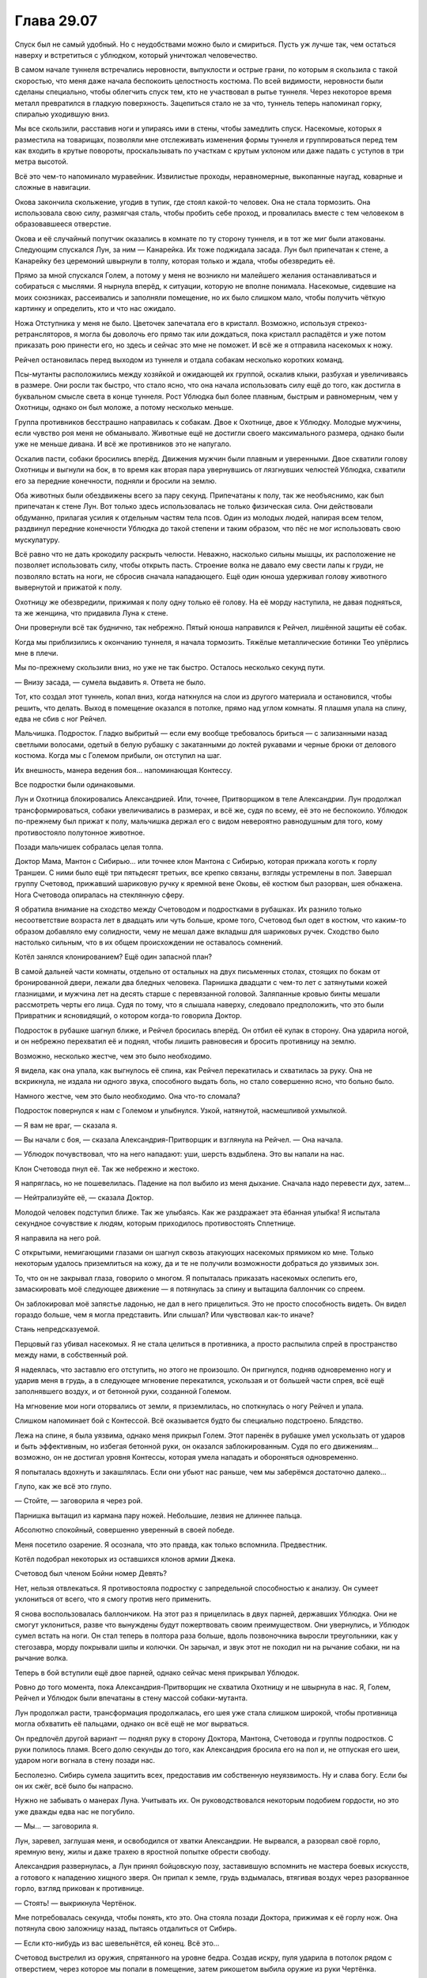 ﻿Глава 29.07
#############
Спуск был не самый удобный. Но с неудобствами можно было и смириться. Пусть уж лучше так, чем остаться наверху и встретиться с ублюдком, который уничтожал человечество.

В самом начале туннеля встречались неровности, выпуклости и острые грани, по которым я скользила с такой скоростью, что меня даже начала беспокоить целостность костюма. По всей видимости, неровности были сделаны специально, чтобы облегчить спуск тем, кто не участвовал в рытье туннеля. Через некоторое время металл превратился в гладкую поверхность. Зацепиться стало не за что, туннель теперь напоминал горку, спиралью уходившую вниз. 

Мы все скользили, расставив ноги и упираясь ими в стены, чтобы замедлить спуск. Насекомые, которых я разместила на товарищах, позволяли мне отслеживать изменения формы туннеля и группироваться перед тем как входить в крутые повороты, проскальзывать по участкам с крутым уклоном или даже падать с уступов в три метра высотой.

Всё это чем-то напоминало муравейник. Извилистые проходы, неравномерные, выкопанные наугад, коварные и сложные в навигации. 

Окова закончила скольжение, угодив в тупик, где стоял какой-то человек. Она не стала тормозить. Она использовала свою силу, размягчая сталь, чтобы пробить себе проход, и провалилась вместе с тем человеком в образовавшееся отверстие.

Окова и её случайный попутчик оказались в комнате по ту сторону туннеля, и в тот же миг были атакованы. Следующим спускался Лун, за ним — Канарейка. Их тоже поджидала засада. Лун был припечатан к стене, а Канарейку без церемоний швырнули в толпу, которая только и ждала, чтобы обезвредить её.

Прямо за мной спускался Голем, а потому у меня не возникло ни малейшего желания останавливаться и собираться с мыслями. Я нырнула вперёд, к ситуации, которую не вполне понимала. Насекомые, сидевшие на моих союзниках, рассеивались и заполняли помещение, но их было слишком мало, чтобы получить чёткую картинку и определить, кто и что нас ожидало.

Ножа Отступника у меня не было. Цветочек запечатала его в кристалл. Возможно, используя стрекоз-ретрансляторов, я могла бы доволочь его прямо так или дождаться, пока кристалл распадётся и уже потом приказать рою принести его, но здесь и сейчас это мне не поможет. И всё же я отправила насекомых к ножу.

Рейчел остановилась перед выходом из туннеля и отдала собакам несколько коротких команд.

Псы-мутанты расположились между хозяйкой и ожидающей их группой, оскалив клыки, разбухая и увеличиваясь в размере. Они росли так быстро, что стало ясно, что она начала использовать силу ещё до того, как достигла в буквальном смысле света в конце туннеля. Рост Ублюдка был более плавным, быстрым и равномерным, чем у Охотницы, однако он был моложе, а потому несколько меньше.

Группа противников бесстрашно направилась к собакам. Двое к Охотнице, двое к Ублюдку. Молодые мужчины, если чувство роя меня не обманывало. Животные ещё не достигли своего максимального размера, однако были уже не меньше дивана. И всё же противников это не напугало.

Оскалив пасти, собаки бросились вперёд. Движения мужчин были плавным и уверенными. Двое схватили голову Охотницы и выгнули на бок, в то время как вторая пара увернувшись от лязгнувших челюстей Ублюдка, схватили его за передние конечности, подняли и бросили на землю.

Оба животных были обездвижены всего за пару секунд. Припечатаны к полу, так же необъяснимо, как был припечатан к стене Лун. Вот только здесь использовалась не только физическая сила. Они действовали обдуманно, прилагая усилия к отдельным частям тела псов. Один из молодых людей, напирая всем телом, раздвинул передние конечности Ублюдка до такой степени и таким образом, что пёс не мог использовать свою мускулатуру.

Всё равно что не дать крокодилу раскрыть челюсти. Неважно, насколько сильны мышцы, их расположение не позволяет использовать силу, чтобы открыть пасть. Строение волка не давало ему свести лапы к груди, не позволяло встать на ноги, не сбросив сначала нападающего. Ещё один юноша удерживал голову животного вывернутой и прижатой к полу.

Охотницу же обезвредили, прижимая к полу одну только её голову. На её морду наступила, не давая подняться, та же женщина, что придавила Луна к стене.

Они провернули всё так буднично, так небрежно. Пятый юноша направился к Рейчел, лишённой защиты её собак.

Когда мы приблизились к окончанию туннеля, я начала тормозить. Тяжёлые металлические ботинки Тео упёрлись мне в плечи. 

Мы по-прежнему скользили вниз, но уже не так быстро. Осталось несколько секунд пути.

— Внизу засада, — сумела выдавить я. Ответа не было.

Тот, кто создал этот туннель, копал вниз, когда наткнулся на слои из другого материала и остановился, чтобы решить, что делать. Выход в помещение оказался в потолке, прямо над углом комнаты. Я плашмя упала на спину, едва не сбив с ног Рейчел.

Мальчишка. Подросток. Гладко выбритый — если ему вообще требовалось бриться — с зализанными назад светлыми волосами, одетый в белую рубашку с закатанными до локтей рукавами и черные брюки от делового костюма. Когда мы с Големом прибыли, он отступил на шаг.

Их внешность, манера ведения боя… напоминающая Контессу.

Все подростки были одинаковыми.

Лун и Охотница блокировались Александрией. Или, точнее, Притворщиком в теле Александрии. Лун продолжал трансформироваться, собаки увеличивались в размерах, и всё же, судя по всему, её это не беспокоило. Ублюдок по-прежнему был прижат к полу, мальчишка держал его с видом невероятно равнодушным для того, кому противостояло полутонное животное.

Позади мальчишек собралась целая толпа.

Доктор Мама, Мантон с Сибирью… или точнее клон Мантона с Сибирью, которая прижала коготь к горлу Траншеи. С ними было ещё три пятьдесят третьих, все крепко связаны, взгляды устремлены в пол. Завершал группу Счетовод, прижавший шариковую ручку к яремной вене Оковы, её костюм был разорван, шея обнажена. Нога Счетовода опиралась на стеклянную сферу.

Я обратила внимание на сходство между Счетоводом и подростками в рубашках. Их разнило только несоответствие возраста лет в двадцать или чуть больше, кроме того, Счетовод был одет в костюм, что каким-то образом добавляло ему солидности, чему не мешал даже вкладыш для шариковых ручек. Сходство было настолько сильным, что в их общем происхождении не оставалось сомнений.

Котёл занялся клонированием? Ещё один запасной план?

В самой дальней части комнаты, отдельно от остальных на двух письменных столах, стоящих по бокам от бронированной двери, лежали два бледных человека. Парнишка двадцати с чем-то лет с затянутыми кожей глазницами, и мужчина лет на десять старше с перевязанной головой. Заляпанные кровью бинты мешали рассмотреть черты его лица. Судя по тому, что я слышала наверху, следовало предположить, что это были Привратник и ясновидящий, о котором когда-то говорила Доктор.

Подросток в рубашке шагнул ближе, и Рейчел бросилась вперёд. Он отбил её кулак в сторону. Она ударила ногой, и он небрежно перехватил её и поднял, чтобы лишить равновесия и бросить противницу на землю. 

Возможно, несколько жестче, чем это было необходимо.

Я видела, как она упала, как выгнулось её спина, как Рейчел перекатилась и схватилась за руку. Она не вскрикнула, не издала ни одного звука, способного выдать боль, но стало совершенно ясно, что больно было.

Намного жестче, чем это было необходимо. Она что-то сломала?

Подросток повернулся к нам с Големом и улыбнулся. Узкой, натянутой, насмешливой ухмылкой.

— Я вам не враг, — сказала я.

— Вы начали с боя, — сказала Александрия-Притворщик и взглянула на Рейчел. — Она начала.

— Ублюдок почувствовал, что на него нападают: уши, шерсть вздыблена. Это вы напали на нас.

Клон Счетовода пнул её. Так же небрежно и жестоко.

Я напряглась, но не пошевелилась. Падение на пол выбило из меня дыхание. Сначала надо перевести дух, затем…

— Нейтрализуйте её, — сказала Доктор.

Молодой человек подступил ближе. Так же улыбаясь. Как же раздражает эта ёбанная улыбка! Я испытала секундное сочувствие к людям, которым приходилось противостоять Сплетнице. 

Я направила на него рой.

С открытыми, немигающими глазами он шагнул сквозь атакующих насекомых прямиком ко мне. Только некоторым удалось приземлиться на кожу, да и те не получили возможности добраться до уязвимых зон.

То, что он не закрывал глаза, говорило о многом. Я попыталась приказать насекомых ослепить его, замаскировать моё следующее движение — я потянулась за спину и вытащила баллончик со спреем.

Он заблокировал моё запястье ладонью, не дал в него прицелиться. Это не просто способность видеть. Он видел гораздо больше, чем я могла представить. Или слышал? Или чувствовал как-то иначе?

Стань непредсказуемой.

Перцовый газ убивал насекомых. Я не стала целиться в противника, а просто распылила спрей в пространство между нами, в собственный рой.

Я надеялась, что заставлю его отступить, но этого не произошло. Он пригнулся, подняв одновременно ногу и ударив меня в грудь, а в следующее мгновение перекатился, ускользая и от большей части спрея, всё ещё заполнявшего воздух, и от бетонной руки, созданной Големом.

На мгновение мои ноги оторвались от земли, я приземлилась, но споткнулась о ногу Рейчел и упала.

Слишком напоминает бой с Контессой. Всё оказывается будто бы специально подстроено. Блядство.

Лежа на спине, я была уязвима, однако меня прикрыл Голем. Этот паренёк в рубашке умел ускользать от ударов и быть эффективным, но избегая бетонной руки, он оказался заблокированным. Судя по его движениям… возможно, он не достигал уровня Контессы, которая умела нападать и обороняться одновременно.  

Я попыталась вдохнуть и закашлялась. Если они убьют нас раньше, чем мы заберёмся достаточно далеко…

Глупо, как же всё это глупо.

— Стойте, — заговорила я через рой.

Парнишка вытащил из кармана пару ножей. Небольшие, лезвия не длиннее пальца.

Абсолютно спокойный, совершенно уверенный в своей победе.

Меня посетило озарение. Я осознала, что это правда, как только вспомнила. Предвестник.

Котёл подобрал некоторых из оставшихся клонов армии Джека.

Счетовод был членом Бойни номер Девять?

Нет, нельзя отвлекаться. Я противостояла подростку с запредельной способностью к анализу. Он сумеет уклониться от всего, что я смогу против него применить.

Я снова воспользовалась баллончиком. На этот раз я прицелилась в двух парней, державших Ублюдка. Они не смогут уклониться, разве что вынуждены будут пожертвовать своим преимуществом. Они увернулись, и Ублюдок сумел встать на ноги. Он стал теперь в полтора раза больше, вдоль позвоночника выросли треугольники, как у стегозавра, морду покрывали шипы и колючки. Он зарычал, и звук этот не походил ни на рычание собаки, ни на рычание волка.

Теперь в бой вступили ещё двое парней, однако сейчас меня прикрывал Ублюдок.

Ровно до того момента, пока Александрия-Притворщик не схватила Охотницу и не швырнула в нас. Я, Голем, Рейчел и Ублюдок были впечатаны в стену массой собаки-мутанта.

Лун продолжал расти, трансформация продолжалась, его шея уже стала слишком широкой, чтобы противница могла обхватить её пальцами, однако он всё ещё не мог вырваться.

Он предпочёл другой вариант — поднял руку в сторону Доктора, Мантона, Счетовода и группы подростков. С руки полилось пламя. Всего долю секунды до того, как Александрия бросила его на пол и, не отпуская его шеи, ударом ноги вогнала в стену позади нас.

Бесполезно. Сибирь сумела защитить всех, предоставив им собственную неуязвимость. Ну и слава богу. Если бы он их сжёг, всё было бы напрасно.

Нужно не забывать о манерах Луна. Учитывать их. Он руководствовался некоторым подобием гордости, но это уже дважды едва нас не погубило.

— Мы… — заговорила я.

Лун, заревел, заглушая меня, и освободился от хватки Александрии. Не вырвался, а разорвал своё горло, яремную вену, жилы и даже трахею в яростной попытке обрести свободу.

Александрия развернулась, а Лун принял бойцовскую позу, заставившую вспомнить не мастера боевых искусств, а готового к нападению хищного зверя. Он припал к земле, грудь вздымалась, втягивая воздух через разорванное горло, взгляд прикован к противнице.

— Стоять! — выкрикнула Чертёнок.

Мне потребовалась секунда, чтобы понять, кто это. Она стояла позади Доктора, прижимая к её горлу нож. Она потянула свою заложницу назад, пытаясь отдалиться от Сибирь.

— Если кто-нибудь из вас шевельнётся, ей конец. Всё это…

Счетовод выстрелил из оружия, спрятанного на уровне бедра. Создав искру, пуля ударила в потолок рядом с отверстием, через которое мы попали в помещение, затем рикошетом выбила оружие из руки Чертёнка.

— …бессмысленно, — закончила Чертёнок. 

Сибирь прыгнула к Доктору, и положила руку на её плечо.

Снова драться. Я сжала кулаки. Как же глупо!

— Сын здесь, — выкрикнула я, воспользовавшись секундным затишьем.

Два слова изменили всё. Я заметила, как переменилось поведение Доктора, Счетовода и даже клона Мантона. Одна из самых могущественных в мире групп, во всех смыслах этого слова: и по грубой силе, и по политическому влиянию, и по знаниям… но они испугались.

Мне не нужно было их победить, требовался лишь шанс поговорить. И я его получила, теперь нужно было, чтобы они меня выслушали. Чем проще, тем лучше. Прямиком к делу.

— У нас нет причин доверять тебе, — сказала Доктор. — Мы уже встречались, Шелкопряд. Я в некотором роде уважаю то, чего ты достигла, но это не означает равной степени доверия. Ты опасна, и я не могу исключить вероятности, что это попытка убийства.

«Перевод: отрицание в чистом виде. Ты не желаешь поверить мне».

— Он наверху, и прямо сейчас он идёт сюда, — сказала я.

— Это… — начала Доктор, затем замолчала, словно обдумывая последствия, затем потрясла головой. — Это ничего не меняет. Я всё ещё не имею права доверять твоим словам.

Это звучало уже не как отрицание, а как откровенная подозрительность. Я уверена, это был шаг вперёд.

Вся окружающая конструкция затряслась. Я почувствовала, как помещение несколько накренилось.

Доктор взглянула вверх, затем пристально, сузив глаза, сверху вниз посмотрела на меня. Я впервые увидела её волосы распущенными, а не заколотыми палочками для еды или замысловатой булавкой.

— Я не знаю, что и сказать, разве что сообщить, что всё в полной жопе, — заговорила я. — Прежде всего, Сатир мёртв.

Александрия вздрогнула. Словно я дала ей пощёчину, и она сумела это ощутить.

— Вся его команда мерва, — взглянула я на неё. — Все ваши заключённые на втором, третьем и четвёртом этажах мертвы, или умирают прямо сейчас. Прочитай мои реакции, используй силу Александрии, скажи, говорю ли я правду.

— Боюсь, — заговорила Александрия не вполне своим голосом, — я не имел возможности настолько хорошо изучить этот аспект её силы.

— Всё в порядке, — сказала Доктор. — Я считаю, нужно ей поверить, а если это попытка убийства, я приму этот риск.

— Если бы это была попытка убийства, — заметила Чертёнок, появившаяся в дальнем конце комнаты, — я бы уже тебя прикончила.

— И кто же ты? — взглянула на неё Доктор.

Чертёнок вздохнула.

— Мы спустимся вниз, — решила Доктор. — Уильям, пожалуйста, поверни колонну, пока наши… гости приведут себя в порядок.

Мантон подошёл к вмонтированному в стену компьютерному терминалу, и начал набирать команды.

«Приведут себя в порядок». Будто не они только что избили нас.

Действия Мантона привели к видимому результату. Снова появилось ощущение, что помещение качнулось. Всё, на что я смотрела, было неподвижным, кроме разве что людей, пытающихся удержать равновесие. Однако мои непарачеловеческие чувства сообщали мне, что мы движемся.

Чувство исчезло. Рейчел приказала собакам встать, и мы попытались привести себя в порядок. Лун достиг какого-то среднего состояния между человеком и чудовищем. Он был от ног до головы покрыт металлической чешуёй, шея стала слишком длинной, а плечи — слишком широкими. Он приложил лапу к кровоточащей ране на горле. Судя её размеру, он должен был быть мёртв, однако его спасли регенерация и нечеловеческое строение тела.

Охотница, наконец, поднялась, и я получила возможность встать на ноги. Я ощутила тупую боль там, где скоро появятся синяки. Если, конечно, мне удастся достаточно долго прожить.

Снова раздался грохот, и ощущение, что помещение качается, вернулось. Чувство равновесия работало не вполне правильно. Мантон был здесь ни при чём, значит, видимо, Сын. Стальная колонна сдвинулась? Это его сознательное намерение, или результат других действий наверху?

Счетовод помог Окове подняться, и она отремонтировала свою броню, восстановив металл вокруг шеи. Она убрала зловеще острые шипы на коленях и в основании ладони, где она вырастила их, на случай, если ей придётся вырываться из его хватки.

Счетовод лишь улыбнулся, и прежде чем спрятать шариковую ручку в карман костюма, постучал ею по одному из шипов. По нижней части лица, видимой из-под визора шлема Оковы, было заметно, насколько она недовольна.

Юноши в рубашках занялись тремя заключёнными и двумя ранеными. Александрия оторвала толстую металлическую ножку от стола и с её помощью связала руки за спиной потерявшей сознание Траншеи, затем приподняла её и понесла.

— Прошу прощения, — обратился Счетовод к Рейчел, — за поведение моих клонов. Они созданы неточно, на основе не фактов, а слухов и догадок. Я был более вежлив в те времена, и более эффективен.

Рейчел лишь странно на него посмотрела, затем пожала плечами и прошла мимо.

Я была напряжена. Это было не только из-за боя, который только что завершился. Здесь мы могли получить ответы, но времени осталось так мало.

Я протянула руку. Из дыры в потолке на мою ладонь упал кристалл Цветочка с ножом внутри.

В другом конце комнаты Доктор набрала на клавиатуре код, а Сибирь поворотом колеса открыла бронированную дверь, и необычайно лёгким толчком распахнула тяжёлую металлическую створку. Клон это или нет, сила Сибири у неё была.

Сразу за открытой дверью лежал коридор, достаточно широкий, чтобы моя группа могли идти плечом к плечу вслед за прокладывающей путь группой Доктора. Все стены вокруг нас были заставлены пробирками. Они стояли на полках за металлической рейкой, удерживающей их на месте. Сначала располагались многочисленные пробирки одного цвета, следом — набор пробирок других цветов. Вот только почти все были пустыми. Только стекло, никакой жидкости внутри. Там же где содержимое было, проходящий сквозь них свет окрашивал противоположную серую стену тёмными разноцветными кляксами.

Но если сосчитать их, если использовать насекомых, чтобы определить, где было содержимое…

Сто или даже двести пробирок, всё ещё содержащих жидкости.

— Наш запас, — сказала Доктор, — почти полностью исчерпан. Мы предоставляли рецепты бесплатно, в надежде, что найдутся паралюди, способные нанести урон Сыну. Мы сохранили лишь неустойчивые составы.

— Неустойчивые могут оказаться полезными, — сказала я, оценивая общее число пробирок. Десятки тысяч. Они в прямом смысле покрывали стены по обе стороны коридора.

— Неустойчивые убивают три четверти принявших их людей, — сказала Доктор. — Либо приводят к созданию случаев пятьдесят три, непригодных к использованию.

— Ясно, — сказала я. — Значит, это неважно.

Каждая пробирка была подписана комбинацией букв и цифр и названием. Я прочитала надписи на тех, где всё ещё была жидкость.

Авангард. Авель. Агат. Алхимик. Алебастр. Альфа. Анклав. Апостроф. Астра. Атрибут.

— Как же много, — произнёс голос.

Шар, внутри которого сидела Света.

— Немало, — ответила Доктор.

— Все испытаны на людях? — спросила Света.

— Да, — согласилась Доктор.

— Вы знаете, я кое-что помню, — сказала Света. — Мне снится дом. Я была дочерью рыбака. Там были маленькие милые хижины с плоскими крышами, кирпичи из оранжевой глины на фоне серых скал. Сине-зелёные стёкла и океан. Там жило множество людей, и мне приходилось делить хижину с семьёй, братьями и сёстрами… но меня это устраивало. Там не было юношей моего возраста, которые могли бы взять меня замуж, а я не хотела ради поиска мужа переезжать, так что я оставалась сама по себе. Я рисовала и находила в этом умиротворение. Мне всё ещё нравится рисовать, это помогает мне расслабиться… но это трудно, потому что щупальца ломают кисти и карандаши. И после этого я уже не могу успокоиться.

— Мы создали тебе трудности, — сказала Доктор, даже не глядя на Свету. Лидер Котла шла быстрым шагом, скользя взглядом по рядам и столбцам пробирок.

— Я не могу вспомнить свой родной язык, Доктор. Я не могу вспомнить лицо папы, или мамы, или кого-то из братьев. Есть лишь лица, которые я вижу во снах. Каждое утро в больнице я просыпалась и пыталась что-то нарисовать, записать что-то в дневнике, и чувствовала такое волнение и панику, что в отчаянии всё ломала.

Доктор не ответила.

— Я знала, что рисовала раньше, но не могла найти стиль, которого тогда придерживалась. Мне снилась ночь, в которую вы меня забрали.

— Не я, уверяю тебя. Я посылала других.

— Вы послали за мной таких же, как я. Случаев пятьдесят три. Клеймённых. Исчадий. Демонов. Вот как нас называют по всему миру. На улице шумел шторм, у меня был жар, они пришли и схватили меня, и всё, что я сумела понять, так это то, что старые истории не врут. И я сказала что-то, чего даже уже не помню. Вы забрали меня в лабораторию и вы… вывернули меня своей отравой, а затем забросили неизвестно куда, оставив достаточно воспоминаний, чтобы я понимала, что должна была быть человеком.

— Мы дали тебе второй шанс.

— Я его не просила.

— Вполне возможно, что шторм должен был разрушить твой город…

— Если бы вы спросили меня об этом, я бы не захотела от него сбежать.

— Или болезнь и голод. У твоего жара была какая-то причина.

— Я бы смирилась с этим. Вы не слушаете меня, Доктор!

Вспышка гнева. Из-за движений внутри сфера начала дёргаться.

— У нас есть более насущные проблемы, — сказала Доктор. — Я понимаю, что ты хочешь сказать, но сейчас не время играть в «что было бы если».

— Это не игра! — воскликнула Света, и гнев исчез так же быстро, как появился. — Я… я хочу сказать вам, что если бы вы хотя бы раз спросили, то я наверняка предпочла бы умереть. Я предпочла бы умереть, чем жить этой новой жизнью, которую вы мне всучили, и в которой я долгие годы случайно убивала людей, потеряла способность спать и пожирала бродячих животных, поскольку моё тело, а не мой разум решало, когда я буду есть…

— Я понимаю, — несколько раздражённо ответила Доктор. — Можешь обвинять меня. Проклинать. Расскажи мне, что за всё, что сделала, я попаду в ад. Когда всё закончится, я приму все наказания, которых заслуживаю, живой или мёртвой. Но в настоящее время, нам нужно найти решение.

— Вы не можете так поступать. Вы не можете отделаться только… словами и утешениями. Траншея рассказывала, что она начинала плакать каждый раз, когда шевелила рукой, потому что её сокрушающая всё вокруг сила, напоминала ей о том, кем она стала. Её способность напоминала, поскольку непрерывно сообщала об окружающей почве. Сталевар… он говорил, что ему кажется, что он сошёл с ума. Всё, что у него осталось — это музыка. Это единственное, чем он может наслаждаться, ведь он ничего не чувствует. Он ничего не ощущает, даже когда я сжимаю его настолько сильно, что его тело сминается. А Добрый Великан…

— Ты собралась перечислять их всех? — жестко спросила Доктор. — Ты ждёшь извинений? Ты заявила, что слова тебя не интересуют. А поступок подойдёт? Может быть, мне стоит порезать скальпелем лицо? Изувечить себя, чтобы испытать то же, что и ты?

— Это даже близко не будет похоже на то, через что я прошла, — выплюнула Света. — Потому что у вас будет выбор, Доктор. Вы сделаете это осознанно. А ещё, потому что когда сюда доберётся Сын, мы все умрём, и вы проживёте с этим лишь несколько минут, а не лет.

— Тогда чего ты от меня хочешь? — спросила Доктор. Судя по тону её голоса, она была сильно раздражена.

Комплекс содрогнулся.

После грохота прозвучал тяжёлый удар. Насекомые сообщили мне, что источник шума находился в помещении, которое мы только что покинули. Настоящий водопад из обломков, металлического шлака и бетона.

Не прозвучало никаких приказов или сигналов, но мы все бросились бежать.

— Я хочу услышать своё имя, Доктор, — сказала Света. Ей не приходилось бежать, она не запыхалась, и голос оставался ровным. — Даже не то старое имя, которое вы стёрли из моей памяти. Скажите мне имя, которое вы сами мне дали, после того, как отправили на четвёртый этаж. Ведь вы именно так поступали с теми, кого изучали, верно? Или скажите мне, как я стала себя называть, после того как вы выбросили меня на улицу, в качестве дымовой завесы для Сына. Оно начинается на «С», если это вам поможет.

Ответа не прозвучало.

«Нам нужно выработать стратегию», — подумала я.

Но я не попыталась вмешаться.

— Перед тем, как отправить нас на третий этаж, вы стирали нам память, так сказала Трилистник. Так что некоторое время у меня был только номер. Скажите хотя бы этот номер. Скажите, что всё, что вы сделали со мной, имело какой-то смысл, что вы сделали это для чего-то. Что превращение в убийцу с чудовищным телом было достаточно важно, чтобы вы хотя бы меня запомнили!

— Нельзя достигнуть успеха, не потерпев некоторых неудач, — выдохнула на бегу Доктор. — Тебе не нашлось применения, ничего существенного, кроме повышенной выносливости. Но, по крайней мере, мы разобрались с одним из рецептов.

— Этого недостаточно!

— Он… — заговорил Счетовод.

— Не вы! — зашипела Света. — Вы, наверное, помните, но…

— Он здесь, — перебил её Счетовод.

Мы остановились и оглянулись назад.

Золотой свет озарил начало коридора, который на фоне сияющей фигуры казался более тёмным…

Сын.

Он двинулся в нашу сторону. Один шаг, второй.

Его взгляд был прикован к пробиркам.

Он коснулся одной из них, мягко, словно с любопытством.

— Ёбаный пиздец, — прошептала Чертёнок.

Мы начали медленно пятиться назад.

Сын потянулся и обеими руками взял пробирку. Я заметила, как кусочек рейки, удерживающей пробирку, упал на землю, отсвечивая золотым светом — Сын прожёг её в двух местах.

Он неподвижно смотрел на пробирку, лежащую в его ладонях.

— Что это такое? — спросил Голем. — В пробирках?

— Силы, — ответил Счетовод, ничего не прояснив.

Сын поднял голову и осмотрел бесконечные ряды, протянул руку к пустым бесцветным пробиркам, но не коснулся их.

Возможно, он чувствовал следы того, что в них содержалось?

Идти некуда. Траншея, возможно, и могла бы выкопать путь на свободу, но в её плече была настолько большая дыра, что я могла просунуть в неё руку. То ли она пострадала от падения Оковы, то ли её обезвредили люди Доктора. К тому же, она была без сознания, да и будет ли она нам помогать? 

Она была среди тех, кто пытался линчевать Доктора, так что, возможно, именно поэтому её пришлось нейтрализовать.

Привратник — тоже не вариант.

— Доктор, — сказала я. — У вас же нет сил, так?

— Нет, — сказала Доктор.  — Но у меня есть corona pollentia.

— Что это значит? — уточнила я. — У вас могут появиться силы?

— Верно. Теоретически может произойти триггер-событие. И если кто-то, обладающий corona pollentia, использует рецепт, то возрастает риск девиации.

— Но с другими вы это делали, — пробормотала Света.

— Естественный триггер более соответствует природе индивидуума, — произнесла Доктор, игнорируя Свету. — Дополняет личность, соответствует нуждам конкретного человека и так далее. Лучше было оставить эту возможность открытой, и сохранить шанс в случае острой необходимости воспользоваться пробиркой.

— Полагаю, сейчас отличное время, — прорычал Лун. Из-за не до конца зажившей раны на шее голос стал необычайно тонким для такого огромного тела.

— Он не двигается, — заметила Канарейка.

— Он отвлёкся, — пояснил Счетовод. — Мы слишком незначительны в сравнении… с этим.

— Нужна исцеляющая сила, — сказала я, наблюдая, как Сын протянул руку к ещё одной пробирке. Он держал её вместе с той, с первой.

Я почти ощутила исходящее от него чувство. Смятение?

— Исцеляющих сил не существует, — ответила Доктор. Мы продолжали пятиться. — Если они и проявляются, то это чистое везение, счастливая случайность, что подобное свойство сумела проявить другая способность.

— Тогда сила технаря, — сказала я.

— Силе технаря потребуется время, — возразила Окова.

— Сила технаря может оказаться достаточно гибкой, чтобы решить сразу несколько задач, — сказала я. — Одна из которых — помочь нам убраться отсюда.

— Вероятно, — сказала Доктор. — Но хотела бы вам напомнить, что с вами произойдёт, если кто-то испытает триггер-событие, натуральное или вынужденное. Вас вырубит.

— Нас смогут тащить собаки, — сказала Рейчел.

— Это так, признаю, — ответила Доктор. Теперь, когда Сын не шевелился, мы старались двигаться быстрее. — Но есть и другой момент. Триггер-событие может привлечь его внимание.

«А значит, привести к нашей смерти», — подумала я.

— Давайте постараемся удалиться от этого существа подальше, — сказала Доктор. — Триста метров кажется достаточно безопасным расстоянием.

«Триста метров», — подумала я и уточнила:

— А это убежище настолько велико?

— Разумеется, — ответила Доктор. — Уильям?

— Доктор?

— Я хочу попросить тебя оставить здесь Сибирь. Посмотрим, сможет ли она нанести какой-либо ущерб.

— Да, — согласился Мантон.

Сибирь шагнула вперёд.

Мантон наклонился и поцеловал её в щёку.

«Нелепо. Наиграно. Всё то же самое, что Счетовод говорил о своих клонах».

Но меня устраивало, что на страже остался стоять кто-то, кем можно пожертвовать.

Мы повернулись и побежали, я оставила насекомых, чтобы наблюдать за происходящим — они облепили стены коридора вокруг Сибири и обратили свои органы чувств на золотого человека.

Я скорее догадалась, чем увидела, что он бросил пробирку. Она упала на пол и разбилась, содержимое заляпало пол и стену. Сын потянулся к следующей.

Через пару секунд он позволил упасть и разбиться обеим пробиркам в его руке. Он воспарил в воздух, перелетел растёкшиеся жидкости и приблизился к следующему ряду пробирок.

— Сюда, — сказала Доктор, когда мы добрались до следующего этажа. — Вот пробирки, которые мы пытались найти. Я поручила Контессе найти реципиентов для каждой из них. Я сохранила лишь три.

На столе стоял набор пробирок, а рядом с ним устройство, по всей видимости, центрифуга. Жидкости внутри были практически чёрными.

— Почему именно эти?

— В них присутствует чужеродный агент. Сущность видоизменяет каждую из сил, наделяя их определёнными ограничениями. Ни одна способность не может по-настоящему на него воздействовать, ни одна сила не может пересечь установленные им границы между измерениями, или серьёзно повлиять на другие силы. Элементы этих пробирок не подвергнуты подобным изменениям, в них лишь добавлены сопутствующие способности или дополнительные силы. Силы полученные при помощи этих пробирок не вынуждают реципиентов забывать видения. Один из таких реципиентов — Эйдолон. Остальные — особые девианты. 

— Особые девианты, — повторила Света.

— Мне нужно разбавить раствор, иначе я никому не смогу помочь. Рецепт Баланса, Счетовод?

— Где? — спросил тот.

— Холодильник, — ответила она, затем склонилась над столом, рассматривая пробирки. — Особые девианты. В некоторых лишь следовые количества чужеродного элемента, которые мы сумели выявить, вторые обладают известными свойствами. Что касается остальных… вероятно, они содержат некоторую часть, и мы этого не осознали или не смогли это подтвердить. Девианты вроде нашей подруги в сфере…

— Света, — сказала Света. — А вы, после того, как я отказалась выбирать себе имя, назвали меня Гарротой. Я была реципиентом один-шесть-один-шесть. И я вам не подруга, Доктор. Мне нравится находить в людях лучшее, но я думаю, в вас не осталось ничего хорошего.

— Света, — произнесла Доктор. — Девианты вроде Светы встречаются нечасто, особенно в присутствии формулы Баланса. Особые девианты это подвид внутри подвида, физические мутации, которые уходят далеко за пределы любой конкретной отправной точки, которую можно встретить здесь, на Земле.

— Почему? — спросил Голем.

Доктор взяла у Счетовода пробирку с прозрачной жидкостью. Она использовал зажимы и воронку, чтобы перелить её содержимое в пробирку с чёрной жидкостью. Хотя обе пробирки были практически полными, смесь не перелилась через край. Цвет изменился, теперь он был тёмно-красным. 

Она развернулась и вложила пробирку между двумя резиновыми креплениями. Затем нажала кнопку на краю стола, и тот начал вибрировать.

— Две минуты. Лучший результат сразу после смешивания, чтобы слои не успели разделиться. Уильям? Что происходит?

— Он летит вниз по коридору и бросает пробирки на пол.

— Время?

— С учётом скорости передвижения… Я бы сказал несколько минут. Три или четыре.

— Мы закончим смешение, затем сбежим, — сказала Доктор и уставилась на пробирку. — Ты хочешь мести, Света? Возможно, это самое близкое, на что ты можешь рассчитывать. У меня не осталось выбора, а шансы на то, что произойдут физические мутации необычайно высоки, даже с учётом формулы Баланса.

— Вы постоянно это упоминаете, — сказала я. — Что это такое?

— Мы полагаем, что она даёт результат противоположный действию чужеродного агента. Одна сила или набор сил заранее настроенные сущностью специально для людей. Подмешивая её в пробирку, мы копируем это конкретное свойство, снижаем вероятность физических изменений для каждой дарованной нами силы. Человечность сохраняется, шансы девиаций снижается.

— Вы нашли способ объединять силы, — сказал Голем.

— В каком-то смысле, — ответила Доктор и тяжело вздохнула. — Вы не случайно пришли сюда.

— Да, я пришла не случайно, — ответила я. — Мы пришли. Ради ответов, ради информации о сущности, и потому что, если мы хотим победить Сына, нам нужен Привратник.

Доктор взглянула на Привратника, который висел на руках у двух Предвестников.

— Мы надеялись использовать Привратника совместно с Хонсу, в качестве мобильной силы, которая может безопасно оказывать давление на сущность.

— У вас было просто безумное количество планов, — заметила я.

— Совершенно верно. Я могу рассказать о них или ответить на вопросы. Какая информация тебе нужна, Шелкопряд? Какая информация о сущности сможет привести нас к победе?

Я сглотнула и посмотрела на Доктора:

— Второй триггер.

Доктор нахмурилась.

— Очень многие спрашивали меня об этом. Это надежда на проявление новых сил, которая встречается слишком часто, но также слишком часто приводит к разочарованию.

— Почему?

— Когда силы впервые проявляются, они получают набор ограничений. Тех самых ограничений, которые я надеюсь обойти или отбросить при помощи чужеродного агента, — Доктор постучала пальцами по столу. — Агент — или сила — ищет способ защитить хозяина, не дать ему навредить самому себе. Всё производится очень грубо, ограничения применяются широкими, общими мазками. Не каждый агент способен проявить должное внимание, а те, которые могут, я полагаю, увеличивают количество ограничений. После второго триггера, агенты обращаются вовне, вступают в контакт с другими агентами, образуют подобие сети и используют коллективные знания, чтобы уточнить ограничения, призванные защитить хозяина.

— Значит, это всегда связано с другими паралюдьми?

— Не всегда, но часто. Обстоятельства обычно должны соответствовать первоначальному триггер-событию. А конечная сила игнорирует установленные ранее ограничения.

Тряска аппарата начала замедляться.

— Вы связаны со множеством могущественных паралюдей, — сказала я. — У вас есть способ создавать вторые триггер-события?

— Мы создавали их в прошлом — с различной степенью успешности — для очень немногих клиентов. Немногих, потому что с учётом необходимых временных затрат и требуемых приготовлений, мы установили непомерно высокую цену. Гораздо большее число клиентов погибло в попытке собрать требуемую сумму, чем действительно прошло через процедуру.

— Уловка двадцать-два, если пожелаете, — сказал Счетовод. — Если у вас достаточно сил, чтобы собрать сумму, значит, вам не нужно второе триггер-событие для успешного ведения дел. Если же вы в нём отчаянно нуждаетесь, то и денег у вас нет.

— У меня создалось впечатление, что вы не слишком много внимания уделили этому вопросу, — сказал Голем. — почему нет?

— Потому что снижение установленных ограничений создаёт чуть менее ограниченную силу, в то время как нам требуются способности без каких-либо ограничений. Нам требуется найти рецепт, который содержит пригодную к использованию силу, и одновременно содержит целый, незапятнанный чужеродный элемент, и кроме того, нам необходим носитель — человек, не повреждённый духовно, психологически, эмоционально или физически. Таким был Эйдолон, но он обладал фатальным дефектом.

Я закусила губу и кивнула.

— Нам нужно идти, — сказал Доктор. — Где сейчас Сын?

— Всё ещё наверху, — сказал Мантон и указал на потолок, в дальний правый угол. — Он неподвижен. Он снова берёт в руки пробирки.

— Сюда, — кивнула Доктор. — Пройдём немного вниз, и я приму рецепт. Если повезёт, мы получим оружие или путь отсюда.

— А что насчёт этих пробирок? — я показала на оставшиеся.

— Эти силы не помогут.

— Если они особенные, если они могут дать нам ответ…

— Эти силы слабы, — сказала Доктор. — Чужеродные, да, но слабые. Когда мы их испытывали, то получали защитную силу, использующую искажение пространства, и силу, позволяющую владельцу автоматически захватывать разум парачеловека, его тело и силы после своей смерти. Я выбрала рецепт, который может дать способности к нападению или к перемещению, а возможно, и к тому, и к другому одновременно.

Она ввела код на двери, и Уильям Мантон начал открывать её. Ещё одно колесо.

— Что случится, если средство выпьет человек с силами? — спросила я.

— Абсолютно ничего, — ответила Доктор. — Поверьте мне, я пыталась скрестить натуральных кейпов и кейпов Котла. Всё равно что пить воду — эффект тот же.

Я кинула, но не отвела взгляда от стола.

— Ты надеешься усилить свои способности? Или способности всех здесь присутствующих? — спросила Доктор.

— Да, — ответила я.

— Вниз, — сказала она. — Мы посмотрим.

Я кивнула и использовала реактивный ранец, чтобы быстрее спуститься по лестнице.

Всё время вниз, непрерывный спуск.

— Он идёт, — сказал Мантон. — Не осталось ничего, что могло бы его замедлить. — Сейчас я… Сибирь будет драться.

Доктор кивнула.

Я ощутила, как двое противников встретились. Сибирь бросилась вперёд. Сын проигнорировал её.

Сибирь врезалась в него. Её тело пересекалось с телом Сына. Словно схватка двух призраков.

Сплетница сказала, что он залечивает ранения быстрее, чем они появляются, настолько быстро, что мы не успеваем этого заметить.

Если это было так, значит Сибирь наносила немыслимое количество ущерба. Она прошла насквозь, а когда вынырнула с другой стороны, за ней полетели сверкающие пылинки. Она остановилась и развернулась.

— Пересекайтесь с ним, — сказала я. — Это выжжет его резервы.

Мантон кивнул.

— Счетовод, — сказала Доктор.

— ЭМ-сканер?

— ЭМ-сканер.

Счетовод нырнул в боковой коридор.

— Вот и всё, — сказала Доктор и указала вниз. — Последняя комната. Самая нижняя точка комплекса.

Я видела вход на пролёт ниже. Тяжёлая металлическая дверь.

— Значит, это тупик, — прогрохотал Лун.

— Блядь, — воскликнула Чертёнок, — Блядь, ёбанный нахуй, блядь!

Мы подошли к двери и Лун положил лапы на колесо двери. Он уже начал крутить его, когда появился Счетовод с двумя слегка напоминающими вёсла стержнями в руках.

Мантон взял одно из вёсел.

Сибирь стояла прямо в центре Сына, их тела пересекались. Если её присутствие уничтожало его тело, то каждую долю секунды он терял пятьдесят с чем-то килограммов плоти. В зависимости от скорости регенерации, это могли быть просто огромные количества. Пусть его сила станет слабостью.

Но ему, кажется, было всё равно. Он просто парил, повернувшись спиной к двери, через которую мы спустились вниз, и смотрел на ряды пробирок. Ему чихать было на то, что Сибирь пыталась его уничтожить.

— Ему всё равно, — пробормотала я.

Доктор и Счетовод посмотрели вдоль стержня в руке Мантона. Они явно его калибровали.

— Сыну всё равно, что Сибирь разрушает его, — пояснила я.

— Разумеется, ему всё равно, — сказала Доктор. — Он пришелец. У него нет человеческих чувств.

— Он сила природы, — добавил Счетовод.

Я покачала головой.

— Нет. Человеческие чувства и делают его опасным. Без них, он стал бы расплывчатой угрозой, где-нибудь через триста лет в будущем. Но он в отчаянии, пытается найти себя, и именно поэтому он опасен.

Счетовод провёл жезлом над моей головой и помрачнел. Затем провёл им над своей собственной головой, и вгляделся в экран. Проделал то же самое с Доктором. Наконец попытался исследовать Луна, но тот отмахнулся от устройства.

— Прежде всего, он пришелец. Недоступный для понимания, — сказала Доктор, не отрывая взгляда от пробирки. — И мы можем победить его — если это вообще возможно — только, используя чужие, недоступные для понимания методы.

— Дверь заклинило, — сказал Лун.

— Опорная часть колонны передаёт часть нагрузки на конструкции этой части комплекса, — заметил Счетовод. — Если бы позволили мне…

— Я знаю, — прервала его Доктор. — Если бы я позволила тебе участвовать в разработке проекта… но в то время ты был новым членом команды. Я не могла настолько сильно тебе доверять.

Счетовод кивнул, принимая заявление как данность.

Лун навалился на дверь, прилагая всё свою нечеловеческую силу. Дверь даже не шелохнулась.

— Подержи её, — сказала Александрия.

Лун взял тело Траншеи.

Александрия надавила на дверь. По потолку прошла трещина, на нас посыпалась пыль.

— Деформация опорных конструкций, — сказал Счетовод. — Если мы откроем дверь, то стена обвалится.

— Это меня не беспокоит, — заявил Лун. — Отойдите подальше, и я сделаю новый проход.

Голем покачал головой.

— Да, но сколько времени это займёт? Мы не можем себе этого позволить.

Доктор смотрела на пробирку.

— Если мы собираемся победить, — сказала я. — То я хочу, чтобы это было благодаря нашей собственной силе, а не какой-то недоступной для понимания. И я прекрасно знаю, насколько это пошло это звучит.

— Превосходное замечание, — прокомментировал Счетовод. — Но боюсь, что сила, которую ты пытаешься получить, тебе недоступна, Шелкопряд.

Я посмотрела на него.

— Или точнее, она уже тебе доступна. Ты не можешь пройти второе-триггер событие, потому что оно у тебя уже было, — сказал он.

Я моргнула.

— С учётом сигнатуры, вполне вероятно, что оба триггера произошли в быстрой последовательности. Так случается. Ужас появления сил вызвал второй триггер.

— Нет, — воскликнула я. — Должно же что-то быть!

— Если что-то и есть, то это не второй триггер, — возразил Счетовод. — Я могу проверить твоих союзников, но вряд ли нам удастся сделать что-то ещё. Обычно мы полагались на Контессу, которая способна была создать требуемую для второго триггера ситуацию.

Я кивнула, неспособная ничего ответить.

— Мне жаль, — сказала Чертёнок.

Я покачала головой. Я возлагала на это слишком много надежд, несмотря на данное себе обещание, что не стану этого делать.

Позади меня Доктор вынула из пробирки чёрную резиновую пробку.

В то же мгновение рядом с нами появилась Сибирь.

— Он, наконец, начал действовать и ударил мою Сибирь.

Я чувствовала Сына наверху. Он озирал коридор с пробирками.

Затем протянул руку и вспыхнул золотой свет. Он просто мигнул, но был настолько ярким, что мне показалось на секунду, что я увидела его своими собственными глазами.

Все пробирки одновременно разбились.

Стекло и пролитые жидкости застилали пол. Насекомые по всему коридору утопали в каше.

Сын начал двигаться в сторону нижнего этажа, убивая насекомых, которых касался.

Насекомые ощутили, как Счетовод бросил стержень. Тот покатился по ступеням ниже.

— Сломан.

Сломан?

Лун создал пламя, чтобы мы смогли что-то разглядеть.

Там стояла Доктор. Её ладони, только что державшие пробирку, были искалечены, из раны на горле сочилась кровь.

— Твои руки… — произнёс Мантон.

Она покачала головой.

— Ца… царапины.

Повисло молчание.

— Вы успели что-то выпить? — спросила я.

— Почти ничего, — покачала она головой.

Я посмотрела на лестницу. Может быть, можно слизать?

Нет. Когда-то об этом говорили то ли Толкач, то ли Тритон. Когда я впервые увидела пробирки.

И она говорила, что нам нужна вся сила целиком. Сможет ли половина дозы дать половину силы? Или искажённую силу?

Оставалось лишь гадать.

— Ладно, — сказала я. — Сибирь… сделай нам проход сбоку от двери.

Мантон кивнул, словно я обращалась к нему. Сибирь подошла к стене, и её сила разрушила камень. Остальные отступили повыше, по направлению к Сыну.

— Народ! — воскликнула Чертёнок.

Лун повернулся и осветил её.

В руках у Чертёнка была сфера со Светой. Всю поверхность покрывали трещины, и с каждой секундой их становилось больше.

— Лун! — я вытащила запечатанный в кристалл нож.

Он взял его рукой, едва не испепелив меня жаром пламени, которое секунду назад окружало конечность, разломал кристалл и поморщился, когда нож отхватил коготь на его большом пальце.

Я осторожно взяла нож, выключила его, чтобы убрать дизинтегрирующий эффект, затем снова включила.

Четыре полные секунды. Калибровка не работала, устройство засорилось. Не удивительно.

— Наполовину готово, — сказал Мантон. — Признаков обрушения нет.

На вершине лестницы появился Сын.

Нам некуда было бежать.

— Третий триггер, — сказала я. — Он вообще…

— Нет, — ответила Доктор.

— Должен быть способ!

— Его нет, — ответила она. — Всё что есть — ваши силы, ничего более.

— Ладно, — ответила я.

— Эй, — воскликнула Чертёнок. — У нас здесь обосралась не только твоя сила!

Сфера дёрнулась, трещины стали расти быстрее.

Затем она разломилась.

Света упала на землю и развернулась. Щупальца поползли вверх по лестнице, обвивая Сына.

— Сосредоточься на нём, — бормотала она. — О господи, сосредоточься на нём. Только он и я, никого здесь больше нет.

Остальные бросились в туннель. Рейчел, Чертёнок, Канарейка, группа Доктора…

— Не могу, — сказала Света.

Доктор бежала к туннелю.

Щупальце обвилось вокруг одной из её окровавленных рук.

Доктор закричала. Я слышала, как сломалась кость, видела, как хлещет кровь из-под тонкого и острого как бритва щупальца.

Всё новые щупальца Светы разворачивались и вытягивались.

Каждое из них выбрало своей целью Доктора.

— Пришлось кого-то выбрать, — прошептала Света. — Не смогла сосредоточиться только на нём. Простите, но вы были лучшим вариантом.

Щупальца обвились вокруг тела Доктора.

Крики Доктора стали сдавленными.

Света обвилась вокруг неё, погребая женщину под слоем множества отростков, пока не превратилась в свернувшийся посреди лестницы кокон с лицом девушки.

Сын приближался.

Я оставалась на месте, формируя клоны-обманки. В прошлый раз это не сработало, но…

Ничего. Он прошёл мимо них.

Я перехватила нож и, стоя у него на пути, подождала, когда он окажется ближе. Я полоснула по горлу, провела лезвием по груди. 

Поднялся дым, в таком количестве, что я и представить себе не могла.

Он оттолкнул меня в сторону.

Направляясь к двери.

Я осознала, что сейчас произойдёт. В голове шумело, но используя рой, я выкрикнула предупреждение, сказала им убраться с дороги.

Я протянула руку и схватила Свету за лицо, за место, откуда исходили все щупальца. Поступок, продиктованный паникой. Я ощутила как щупальце или два обвились вокруг моего предплечья. Ладонь и рука уничтожены.

«Я же только-только получила новую руку», — ошарашенно подумала я.

Сын прошёл сквозь дверь, ту самую дверь, которая держала на себе потолок.

Света отпустила Доктора, и я ощутила, как мимо меня скользят щупальца, выхватывая из воздуха насекомых. Затем они прыгнули и ухватились за дверь на вершине лестницы.

В следующее мгновение нас обоих рвануло к двери, практически метнуло. Я использовала летательный ранец, чтобы остановить полёт, чтобы не разбиться насмерть, однако Света поглотила большую часть удара, а затем растянула щупальца в стороны, обвивая окружающие предметы.

Потолок рухнул. Целая секция фундамента, очевидно повреждённая то ли в результате падения, то ли из-за наличия каких-то дефектов.

Пыль осела.

И я увидела то, ради чего пришёл Сын.

Его партнёра.